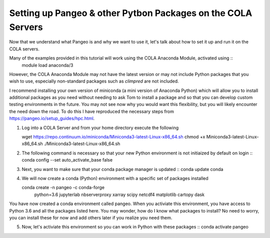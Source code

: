 Setting up Pangeo & other Pytbon Packages  on the COLA Servers
################################################################

Now that we understand what Pangeo is and why we want to use it, let's talk about how to set it up and run it on the COLA servers.

Many of the examples provided in this tutorial will work using the COLA Anaconda Module, activated using ::
   module load anaconda/3

However, the COLA Anaconda Module may not have the latest version or may not include Python packages that you wish to use, especially non-standard packages such as `climpred` are not included.

I recommend installing your own version of miniconda (a mini version of Anaconda Python) which will allow you to install additional packages as you need without needing to ask Tom to install a package and so that you can develop custom testing environments in the future.  You may not see now why you would want this flexibility, but you will likely encounter the need down the road.  To do this I have reproduced the necessary steps from https://pangeo.io/setup_guides/hpc.html. 

1. Log into a COLA Server and from your home directory execute the following ::

   wget https://repo.continuum.io/miniconda/Miniconda3-latest-Linux-x86_64.sh
   chmod +x Miniconda3-latest-Linux-x86_64.sh
   ./Miniconda3-latest-Linux-x86_64.sh

2. The following command is necessary so that your new Python environment is not initiaized by default on login ::
   conda config --set auto_activate_base false

3. Next, you want to make sure that your conda package manager is updated ::
   conda update conda


4. We will now create a conda (Python) environment with a specific set of packages installed ::

   conda create -n pangeo -c conda-forge \
       python=3.6 jupyterlab nbserverproxy \
       xarray scipy netcdf4 matplotlib cartopy dask


You have now created a conda environment called pangeo. When you activiate this environment, you have access to Python 3.6 and all the packages listed here.  You may wonder, how do I know what packages to install?  No need to worry, you can install these for now and add others later if you realize you need them.

5. Now, let's activiate this environment so you can work in Python with these packages ::
   conda activate pangeo

